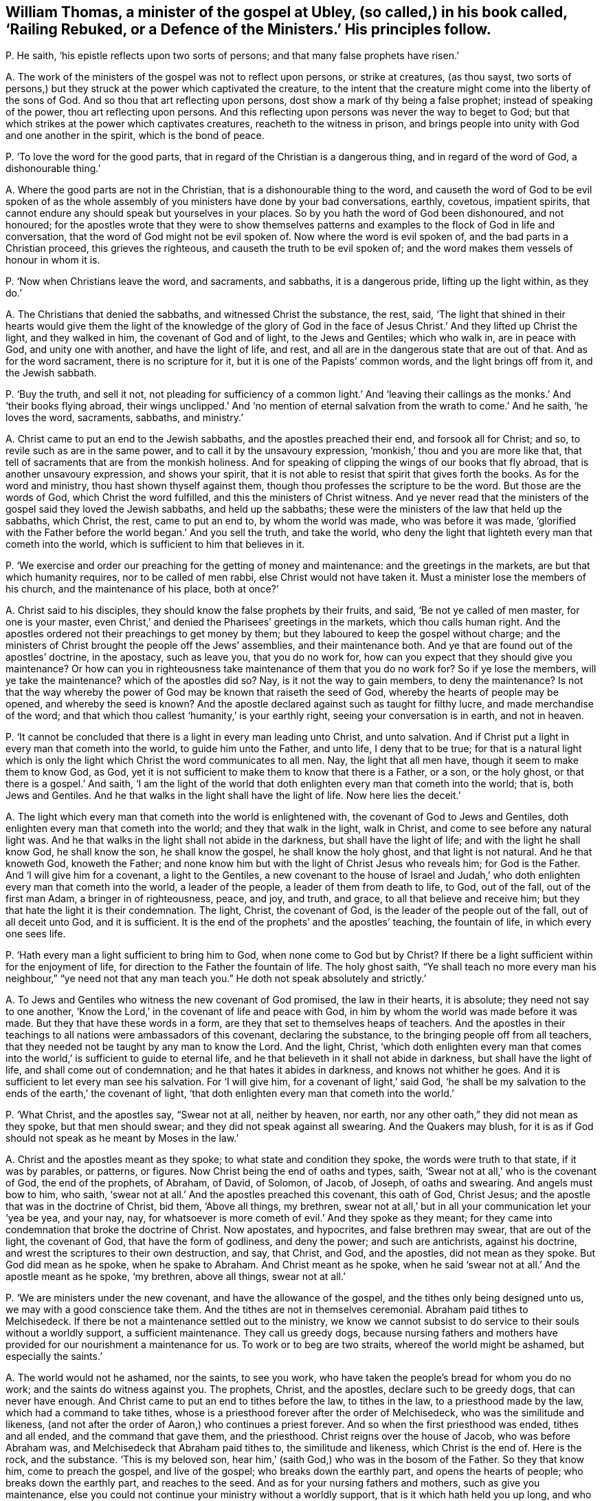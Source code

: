 [#ch-57.style-blurb, short="Railing Rebuked, or a Defence of the Ministers"]
== William Thomas, a minister of the gospel at Ubley, (so called,) in his book called, '`Railing Rebuked, or a Defence of the Ministers.`' His principles follow.

[.discourse-part]
P+++.+++ He saith, '`his epistle reflects upon two sorts of persons;
and that many false prophets have risen.`'

[.discourse-part]
A+++.+++ The work of the ministers of the gospel was not to reflect upon persons,
or strike at creatures, (as thou sayst,
two sorts of persons,) but they struck at the power which captivated the creature,
to the intent that the creature might come into the liberty of the sons of God.
And so thou that art reflecting upon persons,
dost show a mark of thy being a false prophet; instead of speaking of the power,
thou art reflecting upon persons.
And this reflecting upon persons was never the way to beget to God;
but that which strikes at the power which captivates creatures,
reacheth to the witness in prison,
and brings people into unity with God and one another in the spirit,
which is the bond of peace.

[.discourse-part]
P+++.+++ '`To love the word for the good parts,
that in regard of the Christian is a dangerous thing, and in regard of the word of God,
a dishonourable thing.`'

[.discourse-part]
A+++.+++ Where the good parts are not in the Christian,
that is a dishonourable thing to the word,
and causeth the word of God to be evil spoken of as the
whole assembly of you ministers have done by your bad conversations,
earthly, covetous, impatient spirits,
that cannot endure any should speak but yourselves in your places.
So by you hath the word of God been dishonoured, and not honoured;
for the apostles wrote that they were to show themselves patterns
and examples to the flock of God in life and conversation,
that the word of God might not be evil spoken of.
Now where the word is evil spoken of, and the bad parts in a Christian proceed,
this grieves the righteous, and causeth the truth to be evil spoken of;
and the word makes them vessels of honour in whom it is.

[.discourse-part]
P+++.+++ '`Now when Christians leave the word, and sacraments, and sabbaths,
it is a dangerous pride, lifting up the light within, as they do.`'

[.discourse-part]
A+++.+++ The Christians that denied the sabbaths, and witnessed Christ the substance, the rest,
said,
'`The light that shined in their hearts would give them the light of the knowledge of
the glory of God in the face of Jesus Christ.`' And they lifted up Christ the light,
and they walked in him, the covenant of God and of light, to the Jews and Gentiles;
which who walk in, are in peace with God, and unity one with another,
and have the light of life, and rest,
and all are in the dangerous state that are out of that.
And as for the word sacrament, there is no scripture for it,
but it is one of the Papists`' common words, and the light brings off from it,
and the Jewish sabbath.

[.discourse-part]
P+++.+++ '`Buy the truth, and sell it not,
not pleading for sufficiency of a common light.`' And '`leaving
their callings as the monks.`' And '`their books flying abroad,
their wings unclipped.`' And '`no mention of eternal
salvation from the wrath to come.`' And he saith,
'`he loves the word, sacraments, sabbaths, and ministry.`'

[.discourse-part]
A+++.+++ Christ came to put an end to the Jewish sabbaths, and the apostles preached their end,
and forsook all for Christ; and so, to revile such as are in the same power,
and to call it by the unsavoury expression, '`monkish,`' thou and you are more like that,
that tell of sacraments that are from the monkish holiness.
And for speaking of clipping the wings of our books that fly abroad,
that is another unsavoury expression, and shows your spirit,
that it is not able to resist that spirit that gives forth the books.
As for the word and ministry, thou hast shown thyself against them,
though thou professes the scripture to be the word.
But those are the words of God, which Christ the word fulfilled,
and this the ministers of Christ witness.
And ye never read that the ministers of the gospel said they loved the Jewish sabbaths,
and held up the sabbaths; these were the ministers of the law that held up the sabbaths,
which Christ, the rest, came to put an end to, by whom the world was made,
who was before it was made,
'`glorified with the Father before the world began.`' And you sell the truth,
and take the world,
who deny the light that lighteth every man that cometh into the world,
which is sufficient to him that believes in it.

[.discourse-part]
P+++.+++ '`We exercise and order our preaching for the getting of money and maintenance:
and the greetings in the markets, are but that which humanity requires,
nor to be called of men rabbi, else Christ would not have taken it.
Must a minister lose the members of his church, and the maintenance of his place,
both at once?`'

[.discourse-part]
A+++.+++ Christ said to his disciples, they should know the false prophets by their fruits,
and said, '`Be not ye called of men master, for one is your master,
even Christ,`' and denied the Pharisees`' greetings in the markets,
which thou calls human right.
And the apostles ordered not their preachings to get money by them;
but they laboured to keep the gospel without charge;
and the ministers of Christ brought the people off the Jews`' assemblies,
and their maintenance both.
And ye that are found out of the apostles`' doctrine, in the apostacy, such as leave you,
that you do no work for, how can you expect that they should give you maintenance?
Or how can you in righteousness take maintenance of them that you do no work for?
So if ye lose the members, will ye take the maintenance?
which of the apostles did so?
Nay, is it not the way to gain members, to deny the maintenance?
Is not that the way whereby the power of God may be known that raiseth the seed of God,
whereby the hearts of people may be opened, and whereby the seed is known?
And the apostle declared against such as taught for filthy lucre,
and made merchandise of the word;
and that which thou callest '`humanity,`' is your earthly right,
seeing your conversation is in earth, and not in heaven.

[.discourse-part]
P+++.+++ '`It cannot be concluded that there is a light in every man leading unto Christ,
and unto salvation.
And if Christ put a light in every man that cometh into the world,
to guide him unto the Father, and unto life, I deny that to be true;
for that is a natural light which is only the light
which Christ the word communicates to all men.
Nay, the light that all men have, though it seem to make them to know God, as God,
yet it is not sufficient to make them to know that there is a Father, or a son,
or the holy ghost, or that there is a gospel.`' And saith,
'`I am the light of the world that doth enlighten every man that cometh into the world;
that is, both Jews and Gentiles.
And he that walks in the light shall have the light of life.
Now here lies the deceit.`'

[.discourse-part]
A+++.+++ The light which every man that cometh into the world is enlightened with,
the covenant of God to Jews and Gentiles,
doth enlighten every man that cometh into the world; and they that walk in the light,
walk in Christ, and come to see before any natural light was.
And he that walks in the light shall not abide in the darkness,
but shall have the light of life; and with the light he shall know God,
he shall know the son, he shall know the gospel, he shall know the holy ghost,
and that light is not natural.
And he that knoweth God, knoweth the Father;
and none know him but with the light of Christ Jesus who reveals him;
for God is the Father.
And '`I will give him for a covenant, a light to the Gentiles,
a new covenant to the house of Israel and Judah,`' who doth
enlighten every man that cometh into the world,
a leader of the people, a leader of them from death to life, to God, out of the fall,
out of the first man Adam, a bringer in of righteousness, peace, and joy, and truth,
and grace, to all that believe and receive him;
but they that hate the light it is their condemnation.
The light, Christ, the covenant of God, is the leader of the people out of the fall,
out of all deceit unto God, and it is sufficient.
It is the end of the prophets`' and the apostles`' teaching, the fountain of life,
in which every one sees life.

[.discourse-part]
P+++.+++ '`Hath every man a light sufficient to bring him to God,
when none come to God but by Christ?
If there be a light sufficient within for the enjoyment of life,
for direction to the Father the fountain of life.
The holy ghost saith,
"`Ye shall teach no more every man his neighbour,`"
"`ye need not that any man teach you.`"
He doth not speak absolutely and strictly.`'

[.discourse-part]
A+++.+++ To Jews and Gentiles who witness the new covenant of God promised,
the law in their hearts, it is absolute; they need not say to one another,
'`Know the Lord,`' in the covenant of life and peace with God,
in him by whom the world was made before it was made.
But they that have these words in a form,
are they that set to themselves heaps of teachers.
And the apostles in their teachings to all nations were ambassadors of this covenant,
declaring the substance, to the bringing people off from all teachers,
that they needed not be taught by any man to know the Lord.
And the light, Christ,
'`which doth enlighten every man that comes into
the world,`' is sufficient to guide to eternal life,
and he that believeth in it shall not abide in darkness,
but shall have the light of life, and shall come out of condemnation;
and he that hates it abides in darkness, and knows not whither he goes.
And it is sufficient to let every man see his salvation.
For '`I will give him, for a covenant of light,`' said God,
'`he shall be my salvation to the ends of the earth,`' the covenant of light,
'`that doth enlighten every man that cometh into the world.`'

[.discourse-part]
P+++.+++ '`What Christ, and the apostles say, "`Swear not at all, neither by heaven, nor earth,
nor any other oath,`" they did not mean as they spoke, but that men should swear;
and they did not speak against all swearing.
And the Quakers may blush,
for it is as if God should not speak as he meant by Moses in the law.`'

[.discourse-part]
A+++.+++ Christ and the apostles meant as they spoke; to what state and condition they spoke,
the words were truth to that state, if it was by parables, or patterns, or figures.
Now Christ being the end of oaths and types, saith,
'`Swear not at all,`' who is the covenant of God, the end of the prophets, of Abraham,
of David, of Solomon, of Jacob, of Joseph, of oaths and swearing.
And angels must bow to him, who saith,
'`swear not at all.`' And the apostles preached this covenant, this oath of God,
Christ Jesus; and the apostle that was in the doctrine of Christ, bid them,
'`Above all things, my brethren,
swear not at all,`' but in all your communication let your '`yea be yea, and your nay,
nay, for whatsoever is more cometh of evil.`' And they spoke as they meant;
for they came into condemnation that broke the doctrine of Christ.
Now apostates, and hypocrites, and false brethren may swear, that are out of the light,
the covenant of God, that have the form of godliness, and deny the power;
and such are antichrists, against his doctrine,
and wrest the scriptures to their own destruction, and say, that Christ, and God,
and the apostles, did not mean as they spoke.
But God did mean as he spoke, when he spake to Abraham.
And Christ meant as he spoke,
when he said '`swear not at all.`' And the apostle meant as he spoke, '`my brethren,
above all things, swear not at all.`'

[.discourse-part]
P+++.+++ '`We are ministers under the new covenant, and have the allowance of the gospel,
and the tithes only being designed unto us, we may with a good conscience take them.
And the tithes are not in themselves ceremonial.
Abraham paid tithes to Melchisedeck.
If there be not a maintenance settled out to the ministry,
we know we cannot subsist to do service to their souls without a worldly support,
a sufficient maintenance.
They call us greedy dogs,
because nursing fathers and mothers have provided
for our nourishment a maintenance for us.
To work or to beg are two straits, whereof the world might be ashamed,
but especially the saints.`'

[.discourse-part]
A+++.+++ The world would not he ashamed, nor the saints, to see you work,
who have taken the people`'s bread for whom you do no work;
and the saints do witness against you.
The prophets, Christ, and the apostles, declare such to be greedy dogs,
that can never have enough.
And Christ came to put an end to tithes before the law, to tithes in the law,
to a priesthood made by the law, which had a command to take tithes,
whose is a priesthood forever after the order of Melchisedeck,
who was the similitude and likeness,
(and not after the order of Aaron,) who continues a priest forever.
And so when the first priesthood was ended, tithes and all ended,
and the command that gave them, and the priesthood.
Christ reigns over the house of Jacob, who was before Abraham was,
and Melchisedeck that Abraham paid tithes to, the similitude and likeness,
which Christ is the end of.
Here is the rock, and the substance.
'`This is my beloved son, hear him,`' (saith God,) who was in the bosom of the Father.
So they that know him, come to preach the gospel, and live of the gospel;
who breaks down the earthly part, and opens the hearts of people;
who breaks down the earthly part, and reaches to the seed.
And as for your nursing fathers and mothers, such as give you maintenance,
else you could not continue your ministry without a worldly support,
that is it which hath held you up long, and who are fain to fly to the old worship,
among whom the tenths were paid,
and so are roving up and down in sheep`'s clothing for your own ends to get maintenance;
and if that falls, your ministry falls.
And your nursing father and mother was the pope,
the pope was the author that set forth your tenths at the first,
since the apostacy from the apostles, and since the apostles`' doctrine hath been lost.
Therefore that life the apostles were in, are people now come to,
by which ye are seen and comprehended.
And a worldly support is not that which holds up the ministry, but Christ,
'`who is with them to the end of the world;`' and they that preach his gospel,
live of it, and they are far above shaming the saints or the world either,
for maintenance.
But ye have both shamed yourselves, and the saints are ashamed of you,
and many of the world and your own hearers are ashamed of you,
and will not justify your practices.
And so ye have showed your consciences who take the tenths,
that you are not exercised with the light, neither are in the mystery of the faith,
which gives to see the end of all changeable things.
And are not you begging with your petitions for more maintenance?
With your petitions flying up and down for glebelands and augmentations,
to the powers of the earth?
And sending for writs, summoning up to the courts people that you do no work for?
And this hath been the end of your fruits.

[.discourse-part]
P+++.+++ '`He that scorns to make use of the labours of
men for his improvement in the things of God,
shows himself proud.
If there be occasion to make use of human authors, which we offer to our hearers.`'

[.discourse-part]
A+++.+++ Human authors are from the earth, from the fallible nature;
to mix and mingle that with that which is received from God,
shows that he hath not discerning,
and makes that not sufficient which he hath received from God;
and this is contrary to the apostles.
What the saints of the Lord had delivered,
they did not mix it with men`'s enticing words of wisdom,
neither did they speak it in the words which man`'s wisdom taught,
but which the holy ghost did teach them.
Therefore, this is to teach from men`'s labours or human authors; for men`'s labours,
and the human authors`' inventions come out of that nature which prisons the seed of God.
And so that is not agreeable to that which is received from God;
but every one`'s words there shall be his burden:
and so human authors are not to be mixed with the word of God, for the word is pure,
and nothing is to be added to, or taken from it; he that doth shall be proved a liar;
and the higher power is not human nor infallible.

[.discourse-part]
P+++.+++ '`Paul and Peter were instructed by an immediate revelation,
which we are not so presumptuous as to expect,
or to make the apostles`' condition our condition.
Human learning will not acquaint us with the mind of God, yet being sanctified,
it is a great assistance to that end.`'

[.discourse-part]
A+++.+++ Are not ye in the presumption, and do ye not usurp authority, to preach or to teach,
that have not immediate revelation as the apostles had,
but have got their words and are out of their power?
Are not all who are not in the power of the words of the apostles,
such as are to be turned away from, by the command of the apostle?
And are not all who are in the power of God, and the life that the prophets, Christ,
and the apostles were in, in the immediate revelation of God?
Can any know the scriptures, or the truth given forth from the spirit of truth,
learned of God the Father of truth, but by the immediate revelation of the spirit of God,
which reveals the things of God?
And thou speakest of study and prayer; can any divide the word aright, or pray aright,
but in the spirit?
And where that is, is not there immediate revelation from God?
And this thou calls presumption, to be in the revelation that the apostles were in;
but it is presumption to meddle with their words,
and not to be in the condition they were in; that is presumption, and to usurp authority.
And so ye are those that are got up since the days of the apostles,
ravening inwardly from the spirit of God that they were in, and have sheep`'s clothing,
who Christ said should come, and John saw were come, and went forth from them.
And since the days of the apostles, the world have gone after you,
all but those who have their names written in the
book of life before the foundation of the world,
and keep Jesus`' testimony.
And human learning doth not help in the way and things of God, as it is in itself,
but as the spirit doth open through all things, and beyond all things,
and comprehends all languages, and sees before languages were;
that is it that ministers to the spirits in prison,
and that is not called human learning, which sees over languages and beyond languages,
and comes to have power over tongues, languages, and speeches, and sees before they were.

[.discourse-part]
P+++.+++ '`Custom hath made it the civility of our language, to say you to one,
and not to say thou to a superior, except it be a familiar.
It is no great fault to respect men`'s persons.
And the scripture only, makes men wise to salvation.
And it is a pernicious error in placing justification
and salvation in righteousness within.`'

[.discourse-part]
A+++.+++ '`That the righteousness of Christ might be fulfilled
in us;`' and where Christ is within,
there is sanctification, and there is justification, and there is salvation known;
for there is no salvation known nor felt without, but first it is found within.
Faith evidenceth it, the spirit witnessing, the spirit comes to witness it,
the light sees it, and this is within.
And so they that have these words, of righteousness, of sanctification,
of justification without, and not within, are in the error; and none know them without,
but first they know them within.
And '`you to a superior, and thou to a familiar;`' is not God the superior, the supreme?
and dost thou say you to God?
dost thou esteem man higher, in a place beyond God?
Is not this ambition, and pride, and presumption, and foolishness!
Must thou not come to be judged here, and be humbled for thy miscarriages?
And '`thou to a familiar,`' a person of low degree;
canst thou speak more familiarly to God than to man?
Thou to him, and you to man is this righteous and sound speech that cannot be condemned?
Dost thou not in this show that thou never learned either the accidence or bible?
'`He that respects persons,
commits sin;`' thou dost respect the poor and the rich in thy words,
and art by the law reproved to be a transgressor,
and art out of the faith that is held '`without respect of persons.`'
And as for the rest of all thy lies and hard expressions in thy book,
they shall come upon thyself, and to thee be a heavy burden.
And the day hastens upon thee apace; to the witness of God in thy conscience I speak,
which will let thee see that it had been better for thee,
if thou had never opened thy mouth, than to have exposed thy nakedness to the nation.
And this is not the way to convert souls, to rail; for railing never converted any,
but brought them into a form out of the power,
and so increased knowledge which was their sorrow.
